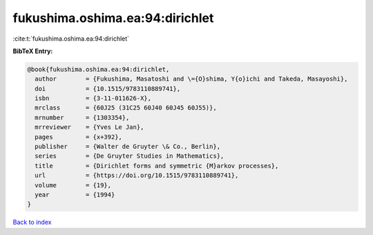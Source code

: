 fukushima.oshima.ea:94:dirichlet
================================

:cite:t:`fukushima.oshima.ea:94:dirichlet`

**BibTeX Entry:**

.. code-block:: bibtex

   @book{fukushima.oshima.ea:94:dirichlet,
     author        = {Fukushima, Masatoshi and \={O}shima, Y{o}ichi and Takeda, Masayoshi},
     doi           = {10.1515/9783110889741},
     isbn          = {3-11-011626-X},
     mrclass       = {60J25 (31C25 60J40 60J45 60J55)},
     mrnumber      = {1303354},
     mrreviewer    = {Yves Le Jan},
     pages         = {x+392},
     publisher     = {Walter de Gruyter \& Co., Berlin},
     series        = {De Gruyter Studies in Mathematics},
     title         = {Dirichlet forms and symmetric {M}arkov processes},
     url           = {https://doi.org/10.1515/9783110889741},
     volume        = {19},
     year          = {1994}
   }

`Back to index <../By-Cite-Keys.html>`_
